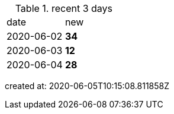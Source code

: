 
.recent 3 days
|===

|date|new


^|2020-06-02
>s|34


^|2020-06-03
>s|12


^|2020-06-04
>s|28


|===

created at: 2020-06-05T10:15:08.811858Z
